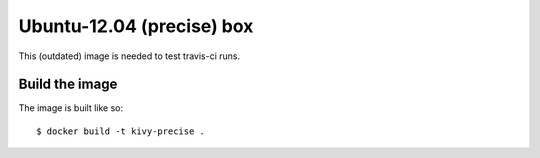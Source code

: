 Ubuntu-12.04 (precise) box
==========================

This (outdated) image is needed to test travis-ci runs.

Build the image
---------------

The image is built like so::

  $ docker build -t kivy-precise .

